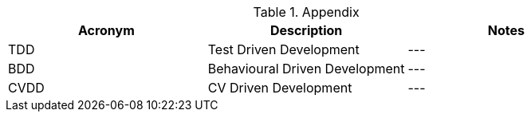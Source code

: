 
.Appendix
|===
|Acronym |Description |Notes

|TDD
|Test Driven Development
|---

|BDD
|Behavioural Driven Development
|---

|CVDD
|CV Driven Development
|---
|===
